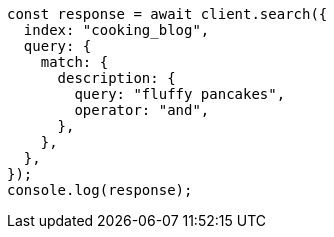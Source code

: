 // This file is autogenerated, DO NOT EDIT
// Use `node scripts/generate-docs-examples.js` to generate the docs examples

[source, js]
----
const response = await client.search({
  index: "cooking_blog",
  query: {
    match: {
      description: {
        query: "fluffy pancakes",
        operator: "and",
      },
    },
  },
});
console.log(response);
----
